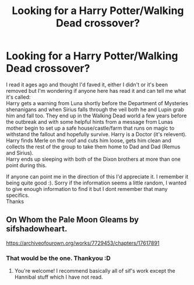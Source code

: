 #+TITLE: Looking for a Harry Potter/Walking Dead crossover?

* Looking for a Harry Potter/Walking Dead crossover?
:PROPERTIES:
:Author: Screwballbraine
:Score: 0
:DateUnix: 1536705084.0
:DateShort: 2018-Sep-12
:FlairText: Fic Search
:END:
I read it ages ago and thought I'd faved it, either I didn't or it's been removed but I'm wondering if anyone here has read it and can tell me what it's called:\\
Harry gets a warning from Luna shortly before the Department of Mysteries shenanigans and when Sirius falls through the veil both he and Lupin grab him and fall too. They end up in the Walking Dead world a few years before the outbreak and with some helpful hints from a message from Lunas mother begin to set up a safe house/castle/farm that runs on magic to withstand the fallout and hopefully survive. Harry is a Doctor (it's relevent). Harry finds Merle on the roof and cuts him loose, gets him clean and collects the rest of the group to take them home to Dad and Dad (Remus and Sirius).\\
Harry ends up sleeping with both of the Dixon brothers at more than one point during this.

If anyone can point me in the direction of this I'd appreciate it. I remember it being quite good :). Sorry if the information seems a little random, I wanted to give enough information to find it but I dont remember that many specifics.\\
Thanks


** On Whom the Pale Moon Gleams by sifshadowheart.

[[https://archiveofourown.org/works/7729453/chapters/17617891]]
:PROPERTIES:
:Author: alteranmage
:Score: 2
:DateUnix: 1546931825.0
:DateShort: 2019-Jan-08
:END:

*** That would be the one. Thankyou :D
:PROPERTIES:
:Author: Screwballbraine
:Score: 2
:DateUnix: 1546944806.0
:DateShort: 2019-Jan-08
:END:

**** You're welcome! I recommend basically all of sif's work except the Hannibal stuff which I have not read.
:PROPERTIES:
:Author: alteranmage
:Score: 1
:DateUnix: 1546965774.0
:DateShort: 2019-Jan-08
:END:
